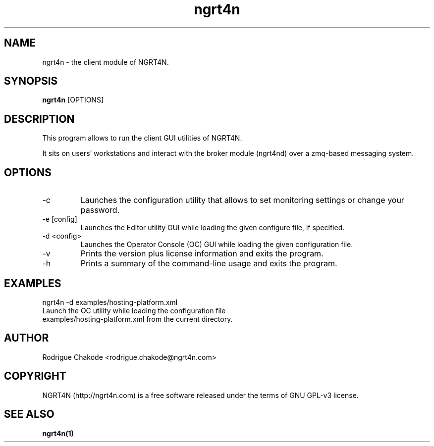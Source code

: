 .TH ngrt4n 1  "Juin 08, 2012" "version 2.0" "USER COMMANDS"
.SH NAME
ngrt4n \- the client module of NGRT4N.
.SH SYNOPSIS
.B ngrt4n
[OPTIONS]
.SH DESCRIPTION
This program allows to run the client GUI utilities of NGRT4N. 
.PP
It sits on users' workstations and interact with the broker module (ngrt4nd) over a zmq-based messaging system.
.SH OPTIONS
.TP
\-c
Launches the configuration utility that allows to set monitoring settings or change your password.
.TP
\-e [config] 
Launches the Editor utility GUI while loading the given configure file, if specified.
.TP
\-d <config>
Launches the Operator Console (OC) GUI while loading the given configuration file.
.TP
\-v
Prints the version plus license information and exits the program.
.TP
\-h
Prints a summary of the command-line usage and exits the program.
.SH EXAMPLES
.TP
ngrt4n -d examples/hosting-platform.xml
.TP
Launch the OC utility while loading the configuration file examples/hosting-platform.xml from the current directory.
.SH AUTHOR
Rodrigue Chakode <rodrigue.chakode@ngrt4n.com>
.SH COPYRIGHT
NGRT4N (http://ngrt4n.com) is a free software released under the terms of GNU GPL-v3 license.
.SH SEE ALSO
.BR ngrt4n(1)

